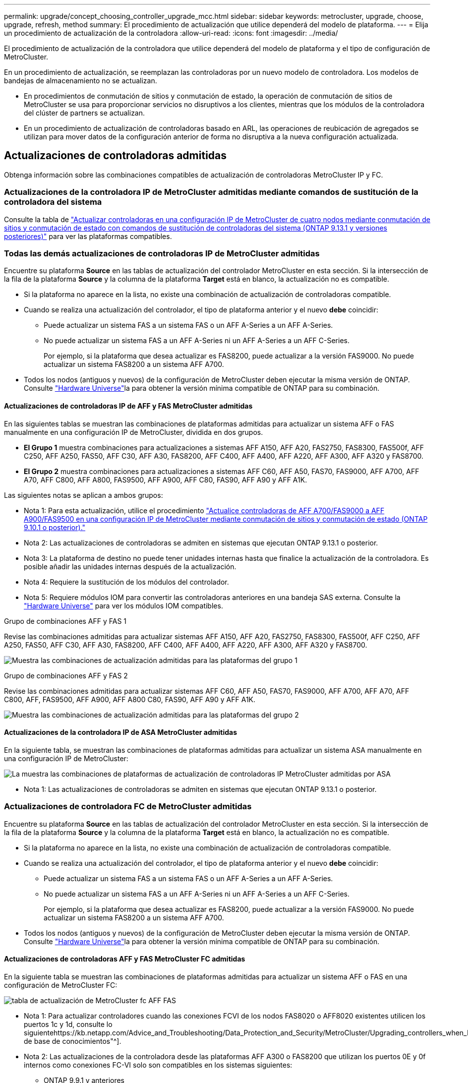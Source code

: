 ---
permalink: upgrade/concept_choosing_controller_upgrade_mcc.html 
sidebar: sidebar 
keywords: metrocluster, upgrade, choose, upgrade, refresh, method 
summary: El procedimiento de actualización que utilice dependerá del modelo de plataforma. 
---
= Elija un procedimiento de actualización de la controladora
:allow-uri-read: 
:icons: font
:imagesdir: ../media/


[role="lead"]
El procedimiento de actualización de la controladora que utilice dependerá del modelo de plataforma y el tipo de configuración de MetroCluster.

En un procedimiento de actualización, se reemplazan las controladoras por un nuevo modelo de controladora. Los modelos de bandejas de almacenamiento no se actualizan.

* En procedimientos de conmutación de sitios y conmutación de estado, la operación de conmutación de sitios de MetroCluster se usa para proporcionar servicios no disruptivos a los clientes, mientras que los módulos de la controladora del clúster de partners se actualizan.
* En un procedimiento de actualización de controladoras basado en ARL, las operaciones de reubicación de agregados se utilizan para mover datos de la configuración anterior de forma no disruptiva a la nueva configuración actualizada.




== Actualizaciones de controladoras admitidas

Obtenga información sobre las combinaciones compatibles de actualización de controladoras MetroCluster IP y FC.



=== Actualizaciones de la controladora IP de MetroCluster admitidas mediante comandos de sustitución de la controladora del sistema

Consulte la tabla de link:task_upgrade_controllers_system_control_commands_in_a_four_node_mcc_ip.html["Actualizar controladoras en una configuración IP de MetroCluster de cuatro nodos mediante conmutación de sitios y conmutación de estado con comandos de sustitución de controladoras del sistema (ONTAP 9.13.1 y versiones posteriores)"] para ver las plataformas compatibles.



=== Todas las demás actualizaciones de controladoras IP de MetroCluster admitidas

Encuentre su plataforma *Source* en las tablas de actualización del controlador MetroCluster en esta sección. Si la intersección de la fila de la plataforma *Source* y la columna de la plataforma *Target* está en blanco, la actualización no es compatible.

* Si la plataforma no aparece en la lista, no existe una combinación de actualización de controladoras compatible.
* Cuando se realiza una actualización del controlador, el tipo de plataforma anterior y el nuevo *debe* coincidir:
+
** Puede actualizar un sistema FAS a un sistema FAS o un AFF A-Series a un AFF A-Series.
** No puede actualizar un sistema FAS a un AFF A-Series ni un AFF A-Series a un AFF C-Series.
+
Por ejemplo, si la plataforma que desea actualizar es FAS8200, puede actualizar a la versión FAS9000. No puede actualizar un sistema FAS8200 a un sistema AFF A700.



* Todos los nodos (antiguos y nuevos) de la configuración de MetroCluster deben ejecutar la misma versión de ONTAP. Consulte link:https://hwu.netapp.com["Hardware Universe"^]la para obtener la versión mínima compatible de ONTAP para su combinación.




==== Actualizaciones de controladoras IP de AFF y FAS MetroCluster admitidas

En las siguientes tablas se muestran las combinaciones de plataformas admitidas para actualizar un sistema AFF o FAS manualmente en una configuración IP de MetroCluster, dividida en dos grupos.

* *El Grupo 1* muestra combinaciones para actualizaciones a sistemas AFF A150, AFF A20, FAS2750, FAS8300, FAS500f, AFF C250, AFF A250, FAS50, AFF C30, AFF A30, FAS8200, AFF C400, AFF A400, AFF A220, AFF A300, AFF A320 y FAS8700.
* *El Grupo 2* muestra combinaciones para actualizaciones a sistemas AFF C60, AFF A50, FAS70, FAS9000, AFF A700, AFF A70, AFF C800, AFF A800, FAS9500, AFF A900, AFF C80, FAS90, AFF A90 y AFF A1K.


Las siguientes notas se aplican a ambos grupos:

* Nota 1: Para esta actualización, utilice el procedimiento link:task_upgrade_A700_to_A900_in_a_four_node_mcc_ip_us_switchover_and_switchback.html["Actualice controladoras de AFF A700/FAS9000 a AFF A900/FAS9500 en una configuración IP de MetroCluster mediante conmutación de sitios y conmutación de estado (ONTAP 9.10.1 o posterior)."]
* Nota 2: Las actualizaciones de controladoras se admiten en sistemas que ejecutan ONTAP 9.13.1 o posterior.
* Nota 3: La plataforma de destino no puede tener unidades internas hasta que finalice la actualización de la controladora. Es posible añadir las unidades internas después de la actualización.
* Nota 4: Requiere la sustitución de los módulos del controlador.
* Nota 5: Requiere módulos IOM para convertir las controladoras anteriores en una bandeja SAS externa. Consulte la link:https://hwu.netapp.com/["Hardware Universe"^] para ver los módulos IOM compatibles.


[role="tabbed-block"]
====
.Grupo de combinaciones AFF y FAS 1
--
Revise las combinaciones admitidas para actualizar sistemas AFF A150, AFF A20, FAS2750, FAS8300, FAS500f, AFF C250, AFF A250, FAS50, AFF C30, AFF A30, FAS8200, AFF C400, AFF A400, AFF A220, AFF A300, AFF A320 y FAS8700.

image:../media/manual-upgrade-combination-group-1.png["Muestra las combinaciones de actualización admitidas para las plataformas del grupo 1"]

--
.Grupo de combinaciones AFF y FAS 2
--
Revise las combinaciones admitidas para actualizar sistemas AFF C60, AFF A50, FAS70, FAS9000, AFF A700, AFF A70, AFF C800, AFF, FAS9500, AFF A900, AFF A800 C80, FAS90, AFF A90 y AFF A1K.

image:../media/manual-upgrade-combination-group-2-updated.png["Muestra las combinaciones de actualización admitidas para las plataformas del grupo 2"]

--
====


==== Actualizaciones de la controladora IP de ASA MetroCluster admitidas

En la siguiente tabla, se muestran las combinaciones de plataformas admitidas para actualizar un sistema ASA manualmente en una configuración IP de MetroCluster:

image:../media/mcc-ip-upgrade-asa-comb-9161.png["La muestra las combinaciones de plataformas de actualización de controladoras IP MetroCluster admitidas por ASA"]

* Nota 1: Las actualizaciones de controladoras se admiten en sistemas que ejecutan ONTAP 9.13.1 o posterior.




=== Actualizaciones de controladora FC de MetroCluster admitidas

Encuentre su plataforma *Source* en las tablas de actualización del controlador MetroCluster en esta sección. Si la intersección de la fila de la plataforma *Source* y la columna de la plataforma *Target* está en blanco, la actualización no es compatible.

* Si la plataforma no aparece en la lista, no existe una combinación de actualización de controladoras compatible.
* Cuando se realiza una actualización del controlador, el tipo de plataforma anterior y el nuevo *debe* coincidir:
+
** Puede actualizar un sistema FAS a un sistema FAS o un AFF A-Series a un AFF A-Series.
** No puede actualizar un sistema FAS a un AFF A-Series ni un AFF A-Series a un AFF C-Series.
+
Por ejemplo, si la plataforma que desea actualizar es FAS8200, puede actualizar a la versión FAS9000. No puede actualizar un sistema FAS8200 a un sistema AFF A700.



* Todos los nodos (antiguos y nuevos) de la configuración de MetroCluster deben ejecutar la misma versión de ONTAP. Consulte link:https://hwu.netapp.com["Hardware Universe"^]la para obtener la versión mínima compatible de ONTAP para su combinación.




==== Actualizaciones de controladoras AFF y FAS MetroCluster FC admitidas

En la siguiente tabla se muestran las combinaciones de plataformas admitidas para actualizar un sistema AFF o FAS en una configuración de MetroCluster FC:

image::../media/metrocluster_fc_upgrade_table_aff_fas.png[tabla de actualización de MetroCluster fc AFF FAS]

* Nota 1: Para actualizar controladores cuando las conexiones FCVI de los nodos FAS8020 o AFF8020 existentes utilicen los puertos 1c y 1d, consulte lo siguientehttps://kb.netapp.com/Advice_and_Troubleshooting/Data_Protection_and_Security/MetroCluster/Upgrading_controllers_when_FCVI_connections_on_existing_FAS8020_or_AFF8020_nodes_use_ports_1c_and_1d["Artículo de base de conocimientos"^].
* Nota 2: Las actualizaciones de la controladora desde las plataformas AFF A300 o FAS8200 que utilizan los puertos 0E y 0f internos como conexiones FC-VI solo son compatibles en los sistemas siguientes:
+
** ONTAP 9.9.1 y anteriores
** ONTAP 9.10.1P9
** ONTAP 9.11.1P5
** ONTAP 9.12.1GA
** ONTAP 9.13.1 y versiones posteriores
+
Si quiere más información, consulte link:https://mysupport.netapp.com/site/bugs-online/product/ONTAP/BURT/1507088["Informe público"^].



* Nota 3: Para esta actualización, consulte link:task_upgrade_A700_to_A900_in_a_four_node_mcc_fc_us_switchover_and_switchback.html["Actualice controladoras de AFF A700/FAS9000 a AFF A900/FAS9500 en una configuración FC de MetroCluster mediante conmutación de sitios y conmutación de estado (ONTAP 9.10.1 o posterior)."]
* Nota 4: Las actualizaciones de controladoras se admiten en sistemas que ejecutan ONTAP 9.13.1 o posterior.




==== Actualizaciones de controladora FC de ASA MetroCluster admitidas

En la siguiente tabla se muestran las combinaciones de plataformas admitidas para actualizar un sistema ASA en una configuración de MetroCluster FC:

[cols="3*"]
|===
| Plataforma FC de MetroCluster de origen | Plataforma FC MetroCluster de destino | Compatible? 


.2+| ASA A400 | ASA A400 | Sí 


| ASA A900 | No 


.2+| ASA A900 | ASA A400 | No 


| ASA A900 | Sí (consulte la nota 1) 
|===
* Nota 1: Las actualizaciones de controladoras se admiten en sistemas que ejecutan ONTAP 9.14.1 o posterior.




== Elija un procedimiento que utilice el proceso de switchover y switchback

Después de revisar las combinaciones de actualización admitidas, elija el procedimiento de actualización de controladora correcto para su configuración.

[cols="2,1,1,2"]
|===


| Tipo de MetroCluster | Método de actualización | Versión de ONTAP | Procedimiento 


 a| 
IP
 a| 
Actualice con comandos de reemplazo del controlador del sistema
 a| 
9.13.1 y posterior
 a| 
link:task_upgrade_controllers_system_control_commands_in_a_four_node_mcc_ip.html["Enlace al procedimiento"]



 a| 
FC
 a| 
Actualice con comandos de reemplazo del controlador del sistema
 a| 
9.10.1 y posterior
 a| 
link:task_upgrade_controllers_system_control_commands_in_a_four_node_mcc_fc.html["Enlace al procedimiento"]



 a| 
FC
 a| 
Actualización manual con comandos de la CLI (solo A700/FAS9000 de AFF a AFF A900/FAS9500)
 a| 
9.10.1 y posterior
 a| 
link:task_upgrade_A700_to_A900_in_a_four_node_mcc_fc_us_switchover_and_switchback.html["Enlace al procedimiento"]



 a| 
IP
 a| 
Actualización manual con comandos de la CLI (solo A700/FAS9000 de AFF a AFF A900/FAS9500)
 a| 
9.10.1 y posterior
 a| 
link:task_upgrade_A700_to_A900_in_a_four_node_mcc_ip_us_switchover_and_switchback.html["Enlace al procedimiento"]



 a| 
FC
 a| 
Actualización manual con comandos de la CLI
 a| 
9.8 y posterior
 a| 
link:task_upgrade_controllers_in_a_four_node_fc_mcc_us_switchover_and_switchback_mcc_fc_4n_cu.html["Enlace al procedimiento"]



 a| 
IP
 a| 
Actualización manual con comandos de la CLI
 a| 
9.8 y posterior
 a| 
link:task_upgrade_controllers_in_a_four_node_ip_mcc_us_switchover_and_switchback_mcc_ip.html["Enlace al procedimiento"]

|===


== Elegir un procedimiento mediante la reubicación de agregados

En un procedimiento de actualización de controladoras basado en ARL, las operaciones de reubicación de agregados se utilizan para mover datos de la configuración anterior de forma no disruptiva a la nueva configuración actualizada.

|===
| Tipo de MetroCluster | Reubicación de agregados | Versión de ONTAP | Procedimiento 


 a| 
FC
 a| 
Se utilizan comandos para sustituir la controladora del sistema para actualizar los modelos de controladora en el mismo chasis
 a| 
9.10.1 y posterior
 a| 
https://docs.netapp.com/us-en/ontap-systems-upgrade/upgrade-arl-auto-affa900/index.html["Enlace al procedimiento"^]



 a| 
FC
 a| 
Uso `system controller replace` comandos
 a| 
9.8 y posterior
 a| 
https://docs.netapp.com/us-en/ontap-systems-upgrade/upgrade-arl-auto-app/index.html["Enlace al procedimiento"^]



 a| 
FC
 a| 
Uso `system controller replace` comandos
 a| 
9.5 hasta 9.7
 a| 
https://docs.netapp.com/us-en/ontap-systems-upgrade/upgrade-arl-auto/index.html["Enlace al procedimiento"^]



 a| 
FC
 a| 
Mediante comandos ARL manuales
 a| 
9.8
 a| 
https://docs.netapp.com/us-en/ontap-systems-upgrade/upgrade-arl-manual-app/index.html["Enlace al procedimiento"^]



 a| 
FC
 a| 
Mediante comandos ARL manuales
 a| 
9.7 y anteriores
 a| 
https://docs.netapp.com/us-en/ontap-systems-upgrade/upgrade-arl-manual/index.html["Enlace al procedimiento"^]

|===